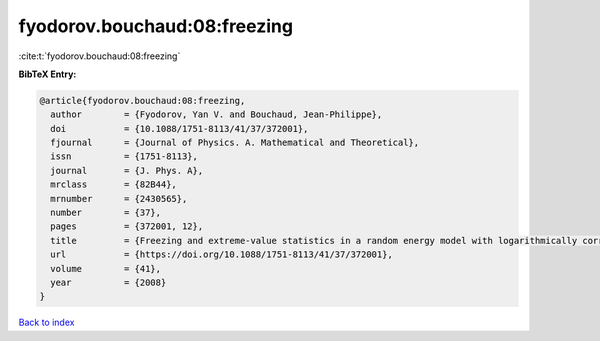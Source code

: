 fyodorov.bouchaud:08:freezing
=============================

:cite:t:`fyodorov.bouchaud:08:freezing`

**BibTeX Entry:**

.. code-block:: bibtex

   @article{fyodorov.bouchaud:08:freezing,
     author        = {Fyodorov, Yan V. and Bouchaud, Jean-Philippe},
     doi           = {10.1088/1751-8113/41/37/372001},
     fjournal      = {Journal of Physics. A. Mathematical and Theoretical},
     issn          = {1751-8113},
     journal       = {J. Phys. A},
     mrclass       = {82B44},
     mrnumber      = {2430565},
     number        = {37},
     pages         = {372001, 12},
     title         = {Freezing and extreme-value statistics in a random energy model with logarithmically correlated potential},
     url           = {https://doi.org/10.1088/1751-8113/41/37/372001},
     volume        = {41},
     year          = {2008}
   }

`Back to index <../By-Cite-Keys.html>`_

